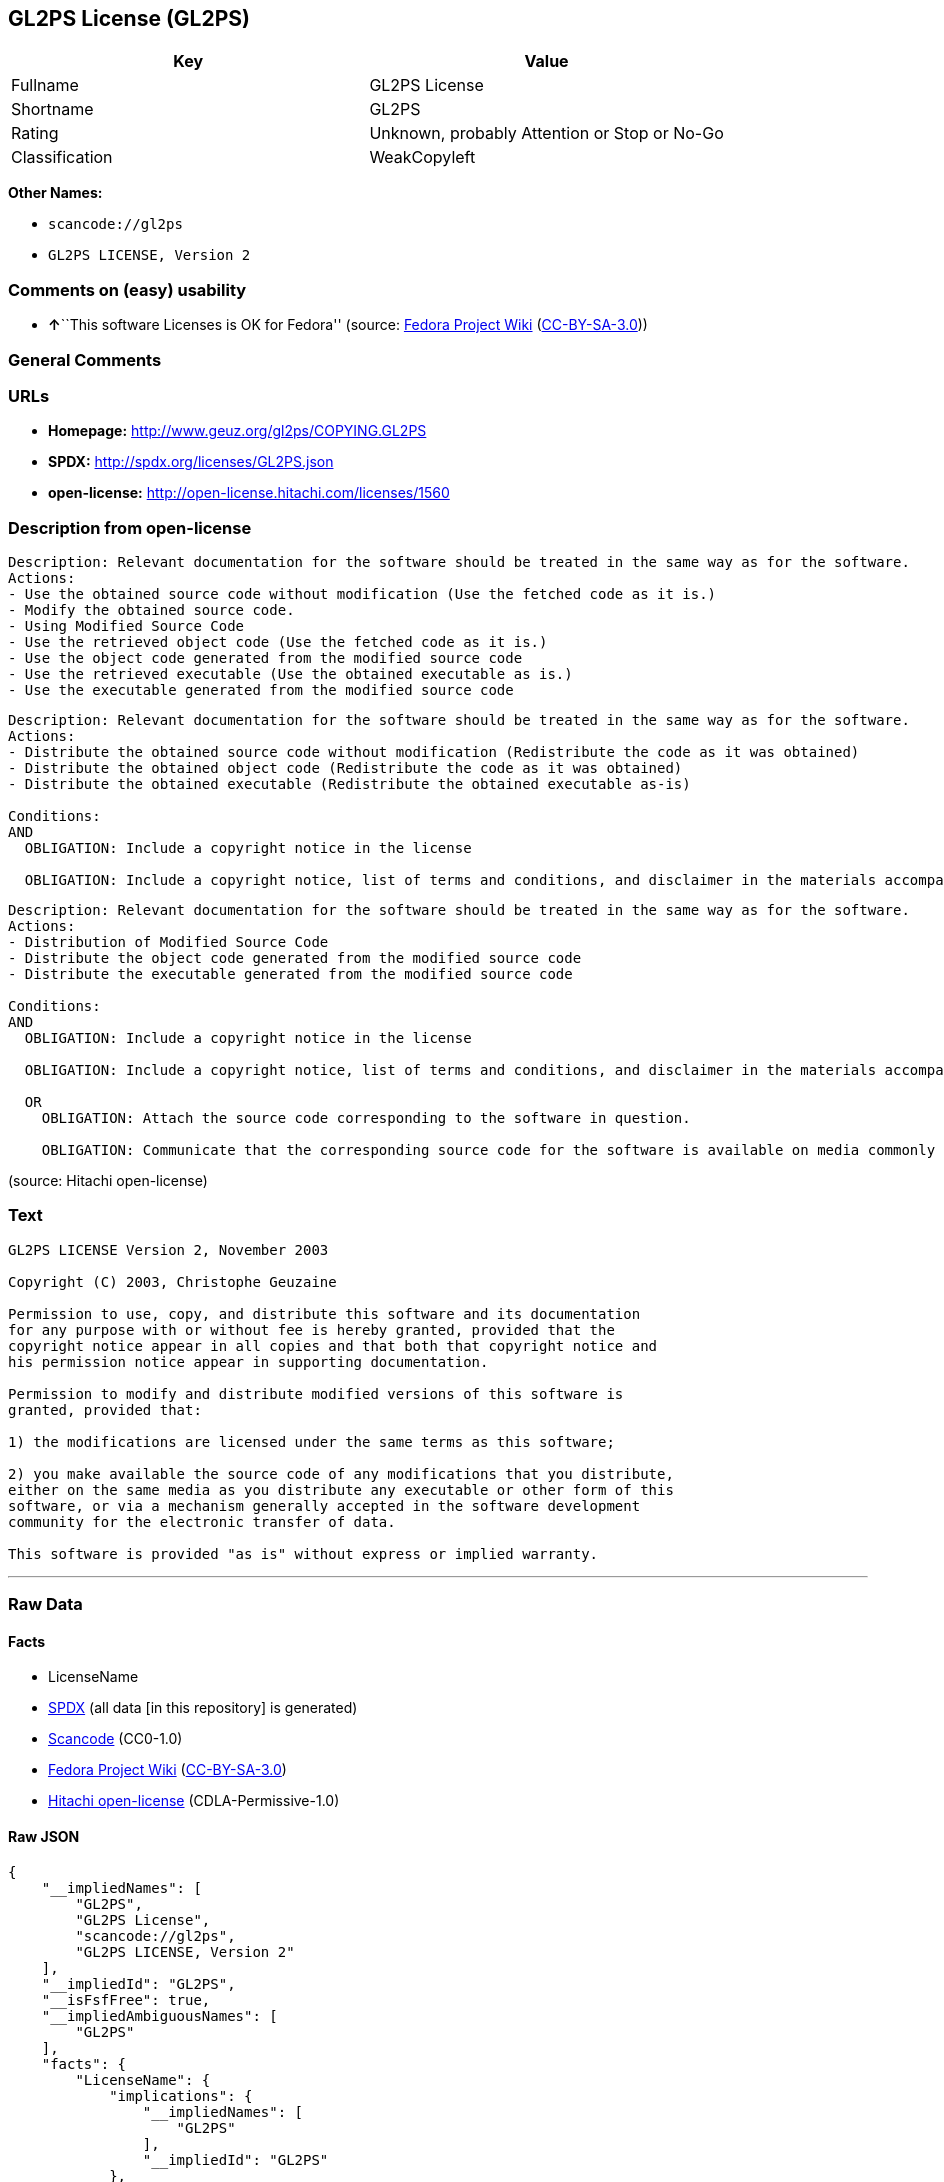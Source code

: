 == GL2PS License (GL2PS)

[cols=",",options="header",]
|===
|Key |Value
|Fullname |GL2PS License
|Shortname |GL2PS
|Rating |Unknown, probably Attention or Stop or No-Go
|Classification |WeakCopyleft
|===

*Other Names:*

* `+scancode://gl2ps+`
* `+GL2PS LICENSE, Version 2+`

=== Comments on (easy) usability

* **↑**``This software Licenses is OK for Fedora'' (source:
https://fedoraproject.org/wiki/Licensing:Main?rd=Licensing[Fedora
Project Wiki]
(https://creativecommons.org/licenses/by-sa/3.0/legalcode[CC-BY-SA-3.0]))

=== General Comments

=== URLs

* *Homepage:* http://www.geuz.org/gl2ps/COPYING.GL2PS
* *SPDX:* http://spdx.org/licenses/GL2PS.json
* *open-license:* http://open-license.hitachi.com/licenses/1560

=== Description from open-license

....
Description: Relevant documentation for the software should be treated in the same way as for the software.
Actions:
- Use the obtained source code without modification (Use the fetched code as it is.)
- Modify the obtained source code.
- Using Modified Source Code
- Use the retrieved object code (Use the fetched code as it is.)
- Use the object code generated from the modified source code
- Use the retrieved executable (Use the obtained executable as is.)
- Use the executable generated from the modified source code

....

....
Description: Relevant documentation for the software should be treated in the same way as for the software.
Actions:
- Distribute the obtained source code without modification (Redistribute the code as it was obtained)
- Distribute the obtained object code (Redistribute the code as it was obtained)
- Distribute the obtained executable (Redistribute the obtained executable as-is)

Conditions:
AND
  OBLIGATION: Include a copyright notice in the license

  OBLIGATION: Include a copyright notice, list of terms and conditions, and disclaimer in the materials accompanying the distribution, which are included in the license



....

....
Description: Relevant documentation for the software should be treated in the same way as for the software.
Actions:
- Distribution of Modified Source Code
- Distribute the object code generated from the modified source code
- Distribute the executable generated from the modified source code

Conditions:
AND
  OBLIGATION: Include a copyright notice in the license

  OBLIGATION: Include a copyright notice, list of terms and conditions, and disclaimer in the materials accompanying the distribution, which are included in the license

  OR
    OBLIGATION: Attach the source code corresponding to the software in question.
  
    OBLIGATION: Communicate that the corresponding source code for the software is available on media commonly used for software interchange and in a reasonable manner.
  



....

(source: Hitachi open-license)

=== Text

....
GL2PS LICENSE Version 2, November 2003

Copyright (C) 2003, Christophe Geuzaine

Permission to use, copy, and distribute this software and its documentation
for any purpose with or without fee is hereby granted, provided that the
copyright notice appear in all copies and that both that copyright notice and 
his permission notice appear in supporting documentation.

Permission to modify and distribute modified versions of this software is
granted, provided that:

1) the modifications are licensed under the same terms as this software;

2) you make available the source code of any modifications that you distribute,
either on the same media as you distribute any executable or other form of this
software, or via a mechanism generally accepted in the software development
community for the electronic transfer of data.

This software is provided "as is" without express or implied warranty.
....

'''''

=== Raw Data

==== Facts

* LicenseName
* https://spdx.org/licenses/GL2PS.html[SPDX] (all data [in this
repository] is generated)
* https://github.com/nexB/scancode-toolkit/blob/develop/src/licensedcode/data/licenses/gl2ps.yml[Scancode]
(CC0-1.0)
* https://fedoraproject.org/wiki/Licensing:Main?rd=Licensing[Fedora
Project Wiki]
(https://creativecommons.org/licenses/by-sa/3.0/legalcode[CC-BY-SA-3.0])
* https://github.com/Hitachi/open-license[Hitachi open-license]
(CDLA-Permissive-1.0)

==== Raw JSON

....
{
    "__impliedNames": [
        "GL2PS",
        "GL2PS License",
        "scancode://gl2ps",
        "GL2PS LICENSE, Version 2"
    ],
    "__impliedId": "GL2PS",
    "__isFsfFree": true,
    "__impliedAmbiguousNames": [
        "GL2PS"
    ],
    "facts": {
        "LicenseName": {
            "implications": {
                "__impliedNames": [
                    "GL2PS"
                ],
                "__impliedId": "GL2PS"
            },
            "shortname": "GL2PS",
            "otherNames": []
        },
        "SPDX": {
            "isSPDXLicenseDeprecated": false,
            "spdxFullName": "GL2PS License",
            "spdxDetailsURL": "http://spdx.org/licenses/GL2PS.json",
            "_sourceURL": "https://spdx.org/licenses/GL2PS.html",
            "spdxLicIsOSIApproved": false,
            "spdxSeeAlso": [
                "http://www.geuz.org/gl2ps/COPYING.GL2PS"
            ],
            "_implications": {
                "__impliedNames": [
                    "GL2PS",
                    "GL2PS License"
                ],
                "__impliedId": "GL2PS",
                "__isOsiApproved": false,
                "__impliedURLs": [
                    [
                        "SPDX",
                        "http://spdx.org/licenses/GL2PS.json"
                    ],
                    [
                        null,
                        "http://www.geuz.org/gl2ps/COPYING.GL2PS"
                    ]
                ]
            },
            "spdxLicenseId": "GL2PS"
        },
        "Fedora Project Wiki": {
            "GPLv2 Compat?": "Yes",
            "rating": "Good",
            "Upstream URL": "http://www.geuz.org/gl2ps/COPYING.GL2PS",
            "GPLv3 Compat?": "Yes",
            "Short Name": "GL2PS",
            "licenseType": "license",
            "_sourceURL": "https://fedoraproject.org/wiki/Licensing:Main?rd=Licensing",
            "Full Name": "GL2PS License",
            "FSF Free?": "Yes",
            "_implications": {
                "__impliedNames": [
                    "GL2PS License"
                ],
                "__isFsfFree": true,
                "__impliedAmbiguousNames": [
                    "GL2PS"
                ],
                "__impliedJudgement": [
                    [
                        "Fedora Project Wiki",
                        {
                            "tag": "PositiveJudgement",
                            "contents": "This software Licenses is OK for Fedora"
                        }
                    ]
                ]
            }
        },
        "Scancode": {
            "otherUrls": null,
            "homepageUrl": "http://www.geuz.org/gl2ps/COPYING.GL2PS",
            "shortName": "GL2PS License",
            "textUrls": null,
            "text": "GL2PS LICENSE Version 2, November 2003\n\nCopyright (C) 2003, Christophe Geuzaine\n\nPermission to use, copy, and distribute this software and its documentation\nfor any purpose with or without fee is hereby granted, provided that the\ncopyright notice appear in all copies and that both that copyright notice and \nhis permission notice appear in supporting documentation.\n\nPermission to modify and distribute modified versions of this software is\ngranted, provided that:\n\n1) the modifications are licensed under the same terms as this software;\n\n2) you make available the source code of any modifications that you distribute,\neither on the same media as you distribute any executable or other form of this\nsoftware, or via a mechanism generally accepted in the software development\ncommunity for the electronic transfer of data.\n\nThis software is provided \"as is\" without express or implied warranty.",
            "category": "Copyleft Limited",
            "osiUrl": null,
            "owner": "Christophe Geuzaine",
            "_sourceURL": "https://github.com/nexB/scancode-toolkit/blob/develop/src/licensedcode/data/licenses/gl2ps.yml",
            "key": "gl2ps",
            "name": "GL2PS License",
            "spdxId": "GL2PS",
            "notes": null,
            "_implications": {
                "__impliedNames": [
                    "scancode://gl2ps",
                    "GL2PS License",
                    "GL2PS"
                ],
                "__impliedId": "GL2PS",
                "__impliedCopyleft": [
                    [
                        "Scancode",
                        "WeakCopyleft"
                    ]
                ],
                "__calculatedCopyleft": "WeakCopyleft",
                "__impliedText": "GL2PS LICENSE Version 2, November 2003\n\nCopyright (C) 2003, Christophe Geuzaine\n\nPermission to use, copy, and distribute this software and its documentation\nfor any purpose with or without fee is hereby granted, provided that the\ncopyright notice appear in all copies and that both that copyright notice and \nhis permission notice appear in supporting documentation.\n\nPermission to modify and distribute modified versions of this software is\ngranted, provided that:\n\n1) the modifications are licensed under the same terms as this software;\n\n2) you make available the source code of any modifications that you distribute,\neither on the same media as you distribute any executable or other form of this\nsoftware, or via a mechanism generally accepted in the software development\ncommunity for the electronic transfer of data.\n\nThis software is provided \"as is\" without express or implied warranty.",
                "__impliedURLs": [
                    [
                        "Homepage",
                        "http://www.geuz.org/gl2ps/COPYING.GL2PS"
                    ]
                ]
            }
        },
        "Hitachi open-license": {
            "notices": [
                {
                    "content": "the software is provided \"as-is\" and without warranty of any kind, either express or implied.",
                    "description": "There is no guarantee."
                }
            ],
            "_sourceURL": "http://open-license.hitachi.com/licenses/1560",
            "content": "                           GL2PS LICENSE\r\n                      Version 2, November 2003\r\n\r\n              Copyright (C) 2003, Christophe Geuzaine\r\n\r\nPermission to use, copy, and distribute this software and its\r\ndocumentation for any purpose with or without fee is hereby granted,\r\nprovided that the copyright notice appear in all copies and that both\r\nthat copyright notice and this permission notice appear in supporting\r\ndocumentation.\r\n\r\nPermission to modify and distribute modified versions of this software\r\nis granted, provided that:\r\n\r\n1) the modifications are licensed under the same terms as this\r\nsoftware;\r\n\r\n2) you make available the source code of any modifications that you\r\ndistribute, either on the same media as you distribute any executable\r\nor other form of this software, or via a mechanism generally accepted\r\nin the software development community for the electronic transfer of\r\ndata.\r\n\r\nThis software is provided \"as is\" without express or implied warranty.",
            "name": "GL2PS LICENSE, Version 2",
            "permissions": [
                {
                    "actions": [
                        {
                            "name": "Use the obtained source code without modification",
                            "description": "Use the fetched code as it is."
                        },
                        {
                            "name": "Modify the obtained source code."
                        },
                        {
                            "name": "Using Modified Source Code"
                        },
                        {
                            "name": "Use the retrieved object code",
                            "description": "Use the fetched code as it is."
                        },
                        {
                            "name": "Use the object code generated from the modified source code"
                        },
                        {
                            "name": "Use the retrieved executable",
                            "description": "Use the obtained executable as is."
                        },
                        {
                            "name": "Use the executable generated from the modified source code"
                        }
                    ],
                    "_str": "Description: Relevant documentation for the software should be treated in the same way as for the software.\nActions:\n- Use the obtained source code without modification (Use the fetched code as it is.)\n- Modify the obtained source code.\n- Using Modified Source Code\n- Use the retrieved object code (Use the fetched code as it is.)\n- Use the object code generated from the modified source code\n- Use the retrieved executable (Use the obtained executable as is.)\n- Use the executable generated from the modified source code\n\n",
                    "conditions": null,
                    "description": "Relevant documentation for the software should be treated in the same way as for the software."
                },
                {
                    "actions": [
                        {
                            "name": "Distribute the obtained source code without modification",
                            "description": "Redistribute the code as it was obtained"
                        },
                        {
                            "name": "Distribute the obtained object code",
                            "description": "Redistribute the code as it was obtained"
                        },
                        {
                            "name": "Distribute the obtained executable",
                            "description": "Redistribute the obtained executable as-is"
                        }
                    ],
                    "_str": "Description: Relevant documentation for the software should be treated in the same way as for the software.\nActions:\n- Distribute the obtained source code without modification (Redistribute the code as it was obtained)\n- Distribute the obtained object code (Redistribute the code as it was obtained)\n- Distribute the obtained executable (Redistribute the obtained executable as-is)\n\nConditions:\nAND\n  OBLIGATION: Include a copyright notice in the license\n\n  OBLIGATION: Include a copyright notice, list of terms and conditions, and disclaimer in the materials accompanying the distribution, which are included in the license\n\n\n\n",
                    "conditions": {
                        "AND": [
                            {
                                "name": "Include a copyright notice in the license",
                                "type": "OBLIGATION"
                            },
                            {
                                "name": "Include a copyright notice, list of terms and conditions, and disclaimer in the materials accompanying the distribution, which are included in the license",
                                "type": "OBLIGATION"
                            }
                        ]
                    },
                    "description": "Relevant documentation for the software should be treated in the same way as for the software."
                },
                {
                    "actions": [
                        {
                            "name": "Distribution of Modified Source Code"
                        },
                        {
                            "name": "Distribute the object code generated from the modified source code"
                        },
                        {
                            "name": "Distribute the executable generated from the modified source code"
                        }
                    ],
                    "_str": "Description: Relevant documentation for the software should be treated in the same way as for the software.\nActions:\n- Distribution of Modified Source Code\n- Distribute the object code generated from the modified source code\n- Distribute the executable generated from the modified source code\n\nConditions:\nAND\n  OBLIGATION: Include a copyright notice in the license\n\n  OBLIGATION: Include a copyright notice, list of terms and conditions, and disclaimer in the materials accompanying the distribution, which are included in the license\n\n  OR\n    OBLIGATION: Attach the source code corresponding to the software in question.\n  \n    OBLIGATION: Communicate that the corresponding source code for the software is available on media commonly used for software interchange and in a reasonable manner.\n  \n\n\n\n",
                    "conditions": {
                        "AND": [
                            {
                                "name": "Include a copyright notice in the license",
                                "type": "OBLIGATION"
                            },
                            {
                                "name": "Include a copyright notice, list of terms and conditions, and disclaimer in the materials accompanying the distribution, which are included in the license",
                                "type": "OBLIGATION"
                            },
                            {
                                "OR": [
                                    {
                                        "name": "Attach the source code corresponding to the software in question.",
                                        "type": "OBLIGATION"
                                    },
                                    {
                                        "name": "Communicate that the corresponding source code for the software is available on media commonly used for software interchange and in a reasonable manner.",
                                        "type": "OBLIGATION"
                                    }
                                ]
                            }
                        ]
                    },
                    "description": "Relevant documentation for the software should be treated in the same way as for the software."
                }
            ],
            "_implications": {
                "__impliedNames": [
                    "GL2PS LICENSE, Version 2",
                    "GL2PS"
                ],
                "__impliedText": "                           GL2PS LICENSE\r\n                      Version 2, November 2003\r\n\r\n              Copyright (C) 2003, Christophe Geuzaine\r\n\r\nPermission to use, copy, and distribute this software and its\r\ndocumentation for any purpose with or without fee is hereby granted,\r\nprovided that the copyright notice appear in all copies and that both\r\nthat copyright notice and this permission notice appear in supporting\r\ndocumentation.\r\n\r\nPermission to modify and distribute modified versions of this software\r\nis granted, provided that:\r\n\r\n1) the modifications are licensed under the same terms as this\r\nsoftware;\r\n\r\n2) you make available the source code of any modifications that you\r\ndistribute, either on the same media as you distribute any executable\r\nor other form of this software, or via a mechanism generally accepted\r\nin the software development community for the electronic transfer of\r\ndata.\r\n\r\nThis software is provided \"as is\" without express or implied warranty.",
                "__impliedURLs": [
                    [
                        "open-license",
                        "http://open-license.hitachi.com/licenses/1560"
                    ]
                ]
            }
        }
    },
    "__impliedJudgement": [
        [
            "Fedora Project Wiki",
            {
                "tag": "PositiveJudgement",
                "contents": "This software Licenses is OK for Fedora"
            }
        ]
    ],
    "__impliedCopyleft": [
        [
            "Scancode",
            "WeakCopyleft"
        ]
    ],
    "__calculatedCopyleft": "WeakCopyleft",
    "__isOsiApproved": false,
    "__impliedText": "GL2PS LICENSE Version 2, November 2003\n\nCopyright (C) 2003, Christophe Geuzaine\n\nPermission to use, copy, and distribute this software and its documentation\nfor any purpose with or without fee is hereby granted, provided that the\ncopyright notice appear in all copies and that both that copyright notice and \nhis permission notice appear in supporting documentation.\n\nPermission to modify and distribute modified versions of this software is\ngranted, provided that:\n\n1) the modifications are licensed under the same terms as this software;\n\n2) you make available the source code of any modifications that you distribute,\neither on the same media as you distribute any executable or other form of this\nsoftware, or via a mechanism generally accepted in the software development\ncommunity for the electronic transfer of data.\n\nThis software is provided \"as is\" without express or implied warranty.",
    "__impliedURLs": [
        [
            "SPDX",
            "http://spdx.org/licenses/GL2PS.json"
        ],
        [
            null,
            "http://www.geuz.org/gl2ps/COPYING.GL2PS"
        ],
        [
            "Homepage",
            "http://www.geuz.org/gl2ps/COPYING.GL2PS"
        ],
        [
            "open-license",
            "http://open-license.hitachi.com/licenses/1560"
        ]
    ]
}
....

==== Dot Cluster Graph

../dot/GL2PS.svg